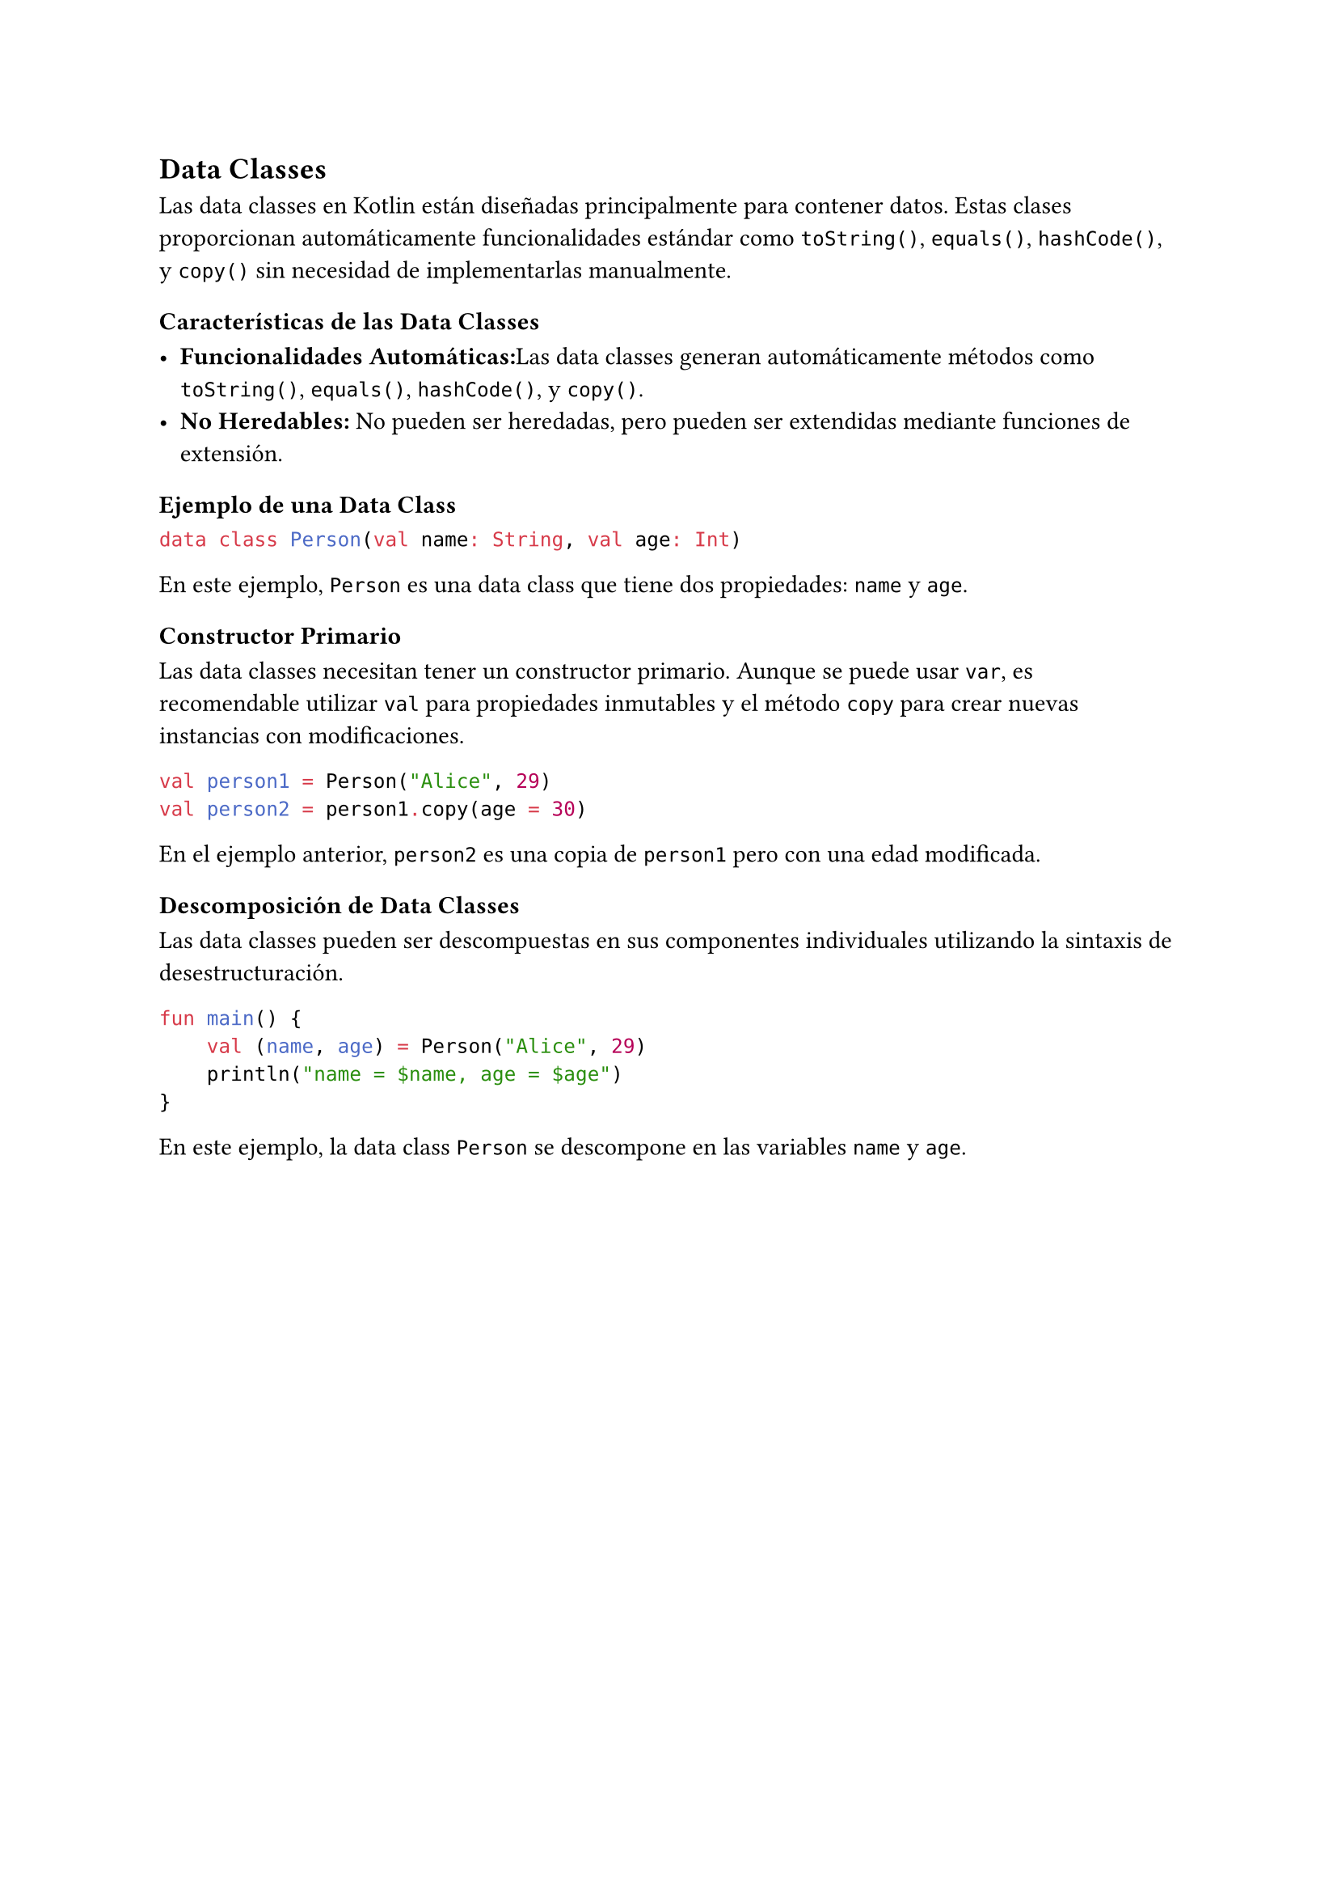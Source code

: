 == Data Classes

Las data classes en Kotlin están diseñadas principalmente para contener datos. 
Estas clases proporcionan automáticamente funcionalidades estándar como `toString()`, `equals()`, `hashCode()`, y `copy()` sin necesidad de implementarlas manualmente.

=== Características de las Data Classes

- *Funcionalidades Automáticas:*Las data classes generan automáticamente métodos como `toString()`, `equals()`, `hashCode()`, y `copy()`.
- *No Heredables:* No pueden ser heredadas, pero pueden ser extendidas mediante funciones de extensión.

=== Ejemplo de una Data Class

```kotlin
data class Person(val name: String, val age: Int)
```

En este ejemplo, `Person` es una data class que tiene dos propiedades: `name` y `age`.

=== Constructor Primario

Las data classes necesitan tener un constructor primario.
Aunque se puede usar `var`, es recomendable utilizar `val` para propiedades inmutables y el método `copy` para crear nuevas instancias con modificaciones.

```kotlin
val person1 = Person("Alice", 29)
val person2 = person1.copy(age = 30)
```

En el ejemplo anterior, `person2` es una copia de `person1` pero con una edad modificada.

=== Descomposición de Data Classes

Las data classes pueden ser descompuestas en sus componentes individuales utilizando la sintaxis de desestructuración.

```kotlin
fun main() {
    val (name, age) = Person("Alice", 29)
    println("name = $name, age = $age") 
}
```

En este ejemplo, la data class `Person` se descompone en las variables `name` y `age`.
